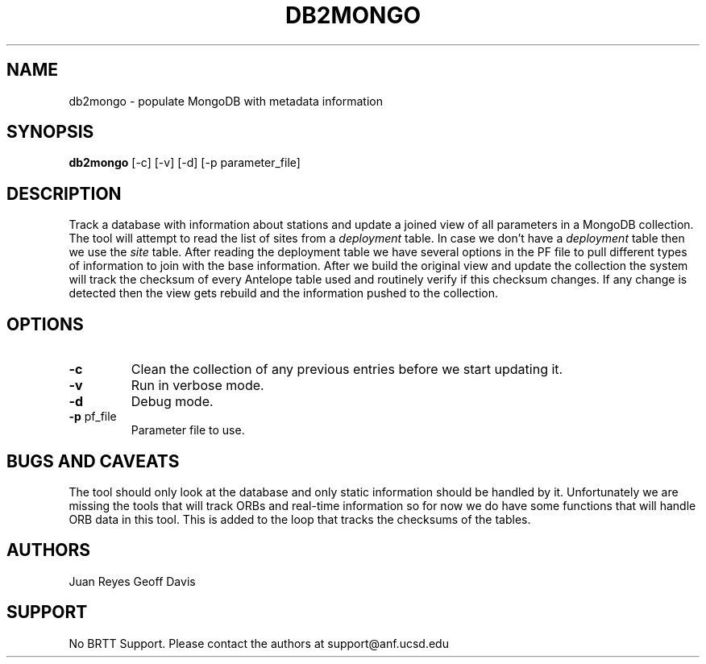 .TH DB2MONGO 1
.SH NAME

db2mongo \- populate MongoDB with metadata information

.SH SYNOPSIS
.nf
\fBdb2mongo\fR [-c] [-v] [-d] [-p parameter_file]
.fi

.SH DESCRIPTION
Track a database with information about stations and update
a joined view of all parameters in a MongoDB collection. The
tool will attempt to read the list of sites from a \fIdeployment\fR
table. In case we don't have a \fIdeployment\fR table then we use the
\fIsite\fR table.
After reading the deployment table we have several options in the PF
file to pull different types of information to join with the base
information. After we build the original view and update the collection
the system will track the checksum of every Antelope table used and
routinely verify if this checksum changes. If any change is detected then
the view gets rebuild and the information pushed to the collection.

.SH OPTIONS
.IP \fB-c\fR
Clean the collection of any previous entries before we start updating it.

.IP \fB-v\fR
Run in verbose mode.

.IP \fB-d\fR
Debug mode.

.IP "\fB-p\fR pf_file"
Parameter file to use.

.SH "BUGS AND CAVEATS"
The tool should only look at the database and only static information should
be handled by it. Unfortunately we are missing the tools that will track ORBs
and real-time information so for now we do have some functions that will handle
ORB data in this tool. This is added to the loop that tracks the checksums of the
tables.

.SH AUTHORS
Juan Reyes
Geoff Davis

.SH SUPPORT
No BRTT Support. Please contact the authors at support@anf.ucsd.edu

